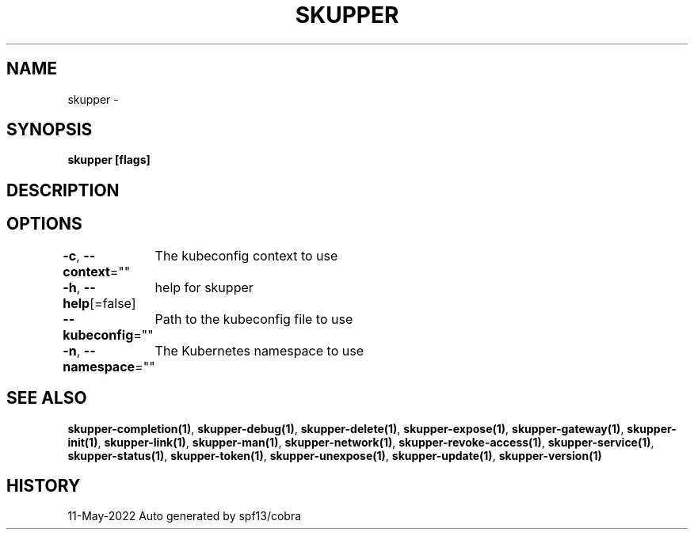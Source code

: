 .nh
.TH "SKUPPER" "1" "May 2022" "Auto generated by spf13/cobra" ""

.SH NAME
.PP
skupper -


.SH SYNOPSIS
.PP
\fBskupper [flags]\fP


.SH DESCRIPTION

.SH OPTIONS
.PP
\fB-c\fP, \fB--context\fP=""
	The kubeconfig context to use

.PP
\fB-h\fP, \fB--help\fP[=false]
	help for skupper

.PP
\fB--kubeconfig\fP=""
	Path to the kubeconfig file to use

.PP
\fB-n\fP, \fB--namespace\fP=""
	The Kubernetes namespace to use


.SH SEE ALSO
.PP
\fBskupper-completion(1)\fP, \fBskupper-debug(1)\fP, \fBskupper-delete(1)\fP, \fBskupper-expose(1)\fP, \fBskupper-gateway(1)\fP, \fBskupper-init(1)\fP, \fBskupper-link(1)\fP, \fBskupper-man(1)\fP, \fBskupper-network(1)\fP, \fBskupper-revoke-access(1)\fP, \fBskupper-service(1)\fP, \fBskupper-status(1)\fP, \fBskupper-token(1)\fP, \fBskupper-unexpose(1)\fP, \fBskupper-update(1)\fP, \fBskupper-version(1)\fP


.SH HISTORY
.PP
11-May-2022 Auto generated by spf13/cobra
